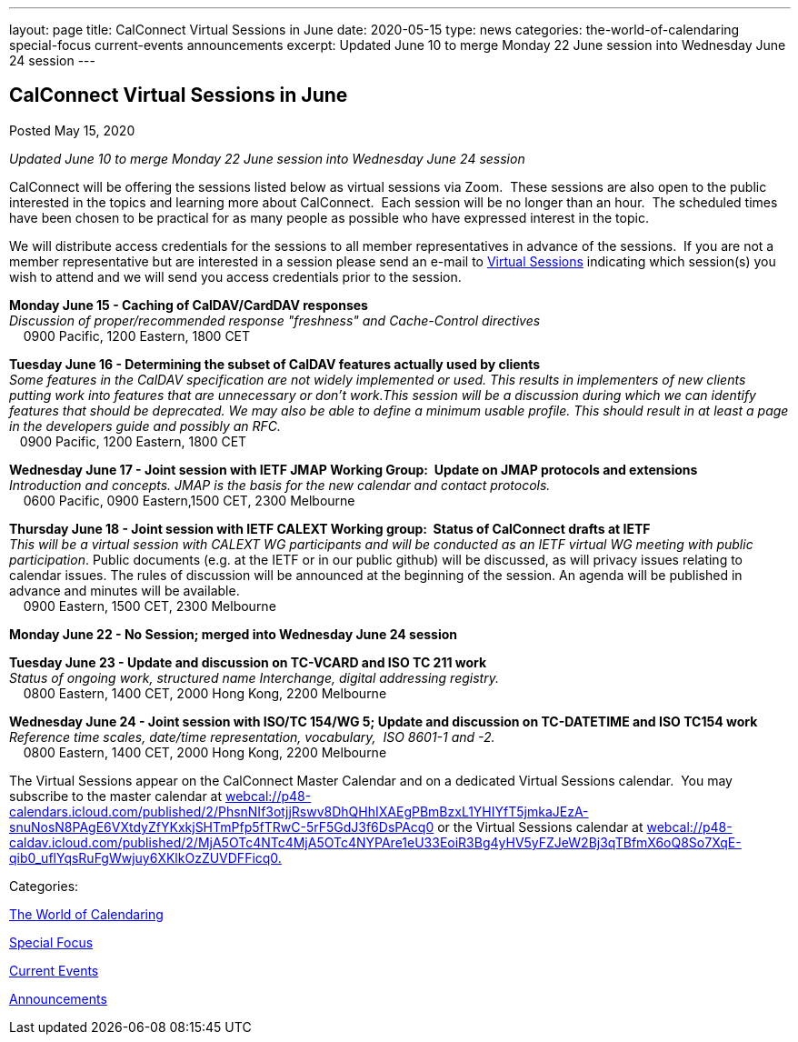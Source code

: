 ---
layout: page
title: CalConnect Virtual Sessions in June
date: 2020-05-15
type: news
categories: the-world-of-calendaring special-focus current-events announcements
excerpt: Updated June 10 to merge Monday 22 June session into Wednesday June 24 session
---

== CalConnect Virtual Sessions in June

[[node-524]]
Posted May 15, 2020 

_Updated June 10 to merge Monday 22 June session into Wednesday June 24 session_

CalConnect will be offering the sessions listed below as virtual sessions via Zoom.&nbsp; These sessions are also open to the public interested in the topics and learning more about CalConnect.&nbsp; Each session will be no longer than an hour.&nbsp; The scheduled times have been chosen to be practical for as many people as possible who have expressed interest in the topic.&nbsp;

We will distribute access credentials for the sessions to all member representatives in advance of the sessions.&nbsp; If you are not a member representative but are interested in a session please send an e-mail to mailto:admin@calconnect.org?subject=Request%20to%20attend%20Virtual%20Sessions[Virtual Sessions] indicating which session(s) you wish to attend and we will send you access credentials prior to the session.&nbsp;

*Monday June 15 - Caching of CalDAV/CardDAV responses* +
_Discussion of proper/recommended response "freshness" and Cache-Control directives_ +
 &nbsp;&nbsp;&nbsp; 0900 Pacific, 1200 Eastern, 1800 CET

*Tuesday June 16 - Determining the subset of CalDAV features actually used by clients* +
_Some features in the CalDAV specification are not widely implemented or used. This results in implementers of new clients putting work into features that are unnecessary or don't work.This session will be a discussion during which we can identify features that should be deprecated. We may also be able to define a minimum usable profile. This should result in at least a page in the developers guide and possibly an RFC._ +
 &nbsp;&nbsp; 0900 Pacific, 1200 Eastern, 1800 CET

*Wednesday June 17 - Joint session with IETF JMAP Working Group:&nbsp; Update on JMAP protocols and extensions* +
_Introduction and concepts. JMAP is the basis for the new calendar and contact protocols._ +
 &nbsp;&nbsp;&nbsp; 0600 Pacific, 0900 Eastern,1500 CET, 2300 Melbourne

*Thursday June 18 - Joint session with IETF CALEXT Working group:&nbsp; Status of CalConnect drafts at IETF* +
_This will be a virtual session with CALEXT WG participants and will be conducted as an IETF virtual WG meeting with public participation_. Public documents (e.g. at the IETF or in our public github) will be discussed, as will privacy issues relating to calendar issues. The rules of discussion will be announced at the beginning of the session. An agenda will be published in advance and minutes will be available. +
 &nbsp;&nbsp;&nbsp; 0900 Eastern, 1500 CET, 2300 Melbourne

*Monday June 22 - No Session; merged into Wednesday June 24 session*

*Tuesday June 23 - Update and discussion on TC-VCARD and ISO TC 211 work* +
_Status of ongoing work, structured name Interchange, digital addressing registry._ +
 &nbsp;&nbsp;&nbsp; 0800 Eastern, 1400 CET, 2000 Hong Kong, 2200 Melbourne&nbsp;

*Wednesday June 24 - Joint session with ISO/TC 154/WG 5; Update and discussion on TC-DATETIME and ISO TC154 work* +
_Reference time scales, date/time representation, vocabulary,&nbsp; ISO 8601-1 and -2._ +
 &nbsp;&nbsp;&nbsp; 0800 Eastern, 1400 CET, 2000 Hong Kong, 2200 Melbourne

The Virtual Sessions appear on the CalConnect Master Calendar and on a dedicated Virtual Sessions calendar.&nbsp; You may subscribe to the master calendar at http://webcal://p48-calendars.icloud.com/published/2/PhsnNIf3otjjRswv8DhQHhIXAEgPBmBzxL1YHIYfT5jmkaJEzA-snuNosN8PAgE6VXtdyZfYKxkjSHTmPfp5fTRwC-5rF5GdJ3f6DsPAcq0[webcal://p48-calendars.icloud.com/published/2/PhsnNIf3otjjRswv8DhQHhIXAEgPBmBzxL1YHIYfT5jmkaJEzA-snuNosN8PAgE6VXtdyZfYKxkjSHTmPfp5fTRwC-5rF5GdJ3f6DsPAcq0] or the Virtual Sessions calendar at http://webcal://p48-caldav.icloud.com/published/2/MjA5OTc4NTc4MjA5OTc4NYPAre1eU33EoiR3Bg4yHV5yFZJeW2Bj3qTBfmX6oQ8So7XqE-qib0_uflYqsRuFgWwjuy6XKlkOzZUVDFFicq0[webcal://p48-caldav.icloud.com/published/2/MjA5OTc4NTc4MjA5OTc4NYPAre1eU33EoiR3Bg4yHV5yFZJeW2Bj3qTBfmX6oQ8So7XqE-qib0_uflYqsRuFgWwjuy6XKlkOzZUVDFFicq0.]



Categories:&nbsp;

link:/news/the-world-of-calendaring[The World of Calendaring]

link:/news/special-focus[Special Focus]

link:/news/current-events[Current Events]

link:/news/announcements[Announcements]

